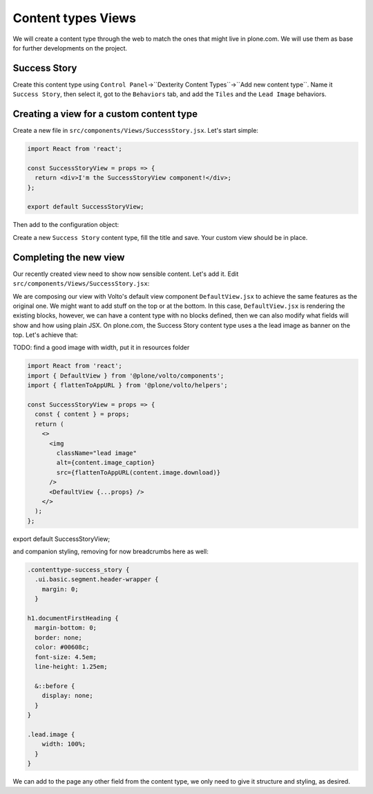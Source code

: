 .. _voltohandson-contenttypeview-label:

===================
Content types Views
===================

We will create a content type through the web to match the ones that might live in plone.com.
We will use them as base for further developments on the project.

Success Story
=============

Create this content type using ``Control Panel``->``Dexterity Content Types``->``Add new content type``.
Name it ``Success Story``, then select it, got to the ``Behaviors`` tab, and add the ``Tiles`` and the ``Lead Image`` behaviors.

Creating a view for a custom content type
=========================================

Create a new file in ``src/components/Views/SuccessStory.jsx``. Let's start simple:

.. code-block:: jsx

    import React from 'react';

    const SuccessStoryView = props => {
      return <div>I'm the SuccessStoryView component!</div>;
    };

    export default SuccessStoryView;

Then add to the configuration object:

.. code-block:: js
   :emphasize-lines: 3-6

    export const views = {
      ...defaultViews,
      contentTypesViews: {
        ...defaultViews.contentTypesViews,
        success_story: SuccessStory,
      },
    };

Create a new ``Success Story`` content type, fill the title and save. Your custom view should be in place.

Completing the new view
=======================

Our recently created view need to show now sensible content. Let's add it. Edit ``src/components/Views/SuccessStory.jsx``:

.. code-block:: jsx
   :emphasize-lines: 2,5

    import React from 'react';
    import { DefaultView } from '@plone/volto/components';

    const SuccessStoryView = props => {
      return <DefaultView {...props} />;
    };

    export default SuccessStoryView;

We are composing our view with Volto's default view component ``DefaultView.jsx`` to achieve the same features as the original one.
We might want to add stuff on the top or at the bottom.
In this case, ``DefaultView.jsx`` is rendering the existing blocks, however, we can have a content type with no blocks defined, then we can also modify what fields will show and how using plain JSX.
On plone.com, the Success Story content type uses a the lead image as banner on the top. Let's achieve that:

TODO: find a good image with width, put it in resources folder

.. code-block:: jsx

    import React from 'react';
    import { DefaultView } from '@plone/volto/components';
    import { flattenToAppURL } from '@plone/volto/helpers';

    const SuccessStoryView = props => {
      const { content } = props;
      return (
        <>
          <img
            className="lead image"
            alt={content.image_caption}
            src={flattenToAppURL(content.image.download)}
          />
          <DefaultView {...props} />
        </>
      );
    };

export default SuccessStoryView;

and companion styling, removing for now breadcrumbs here as well:

.. code-block:: less

    .contenttype-success_story {
      .ui.basic.segment.header-wrapper {
        margin: 0;
      }

    h1.documentFirstHeading {
      margin-bottom: 0;
      border: none;
      color: #00608c;
      font-size: 4.5em;
      line-height: 1.25em;

      &::before {
        display: none;
      }
    }

    .lead.image {
        width: 100%;
      }
    }

We can add to the page any other field from the content type, we only need to give it structure and styling, as desired.
